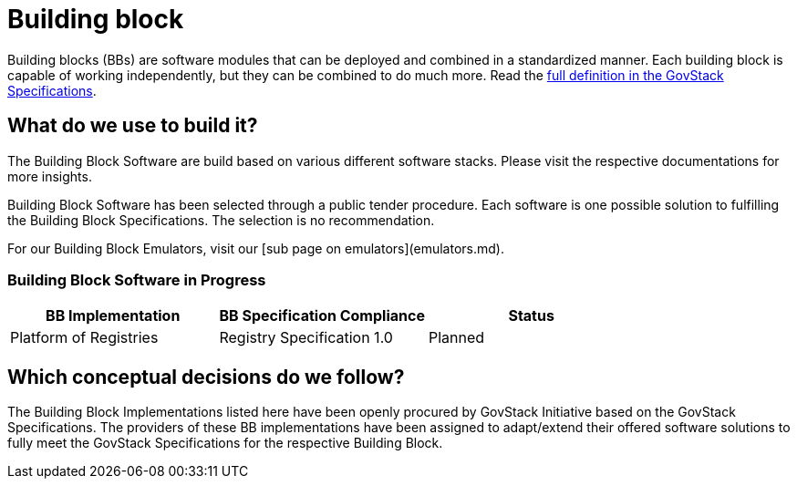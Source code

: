 = Building block

Building blocks (BBs) are software modules that can be deployed and combined in a standardized manner. Each building block is capable of working independently, but they can be combined to do much more. Read the https://govstack.gitbook.io/specification/architecture-and-nonfunctional-requirements/introduction#2.3-building-blocks[full definition in the GovStack Specifications].

== What do we use to build it?

The Building Block Software are build based on various different software stacks. Please visit the respective documentations for more insights.

Building Block Software has been selected through a public tender procedure. Each software is one possible solution to fulfilling the Building Block Specifications. The selection is no recommendation.

For our Building Block Emulators, visit our [sub page on emulators](emulators.md).

=== Building Block Software in Progress

|===
|BB Implementation  |BB Specification Compliance |Status

|Platform of Registries
|Registry Specification 1.0
|Planned

|===

== Which conceptual decisions do we follow?

The Building Block Implementations listed here have been openly procured by GovStack Initiative based on the GovStack Specifications. The providers of these BB implementations have been assigned to adapt/extend their offered software solutions to fully meet the GovStack Specifications for the respective Building Block.